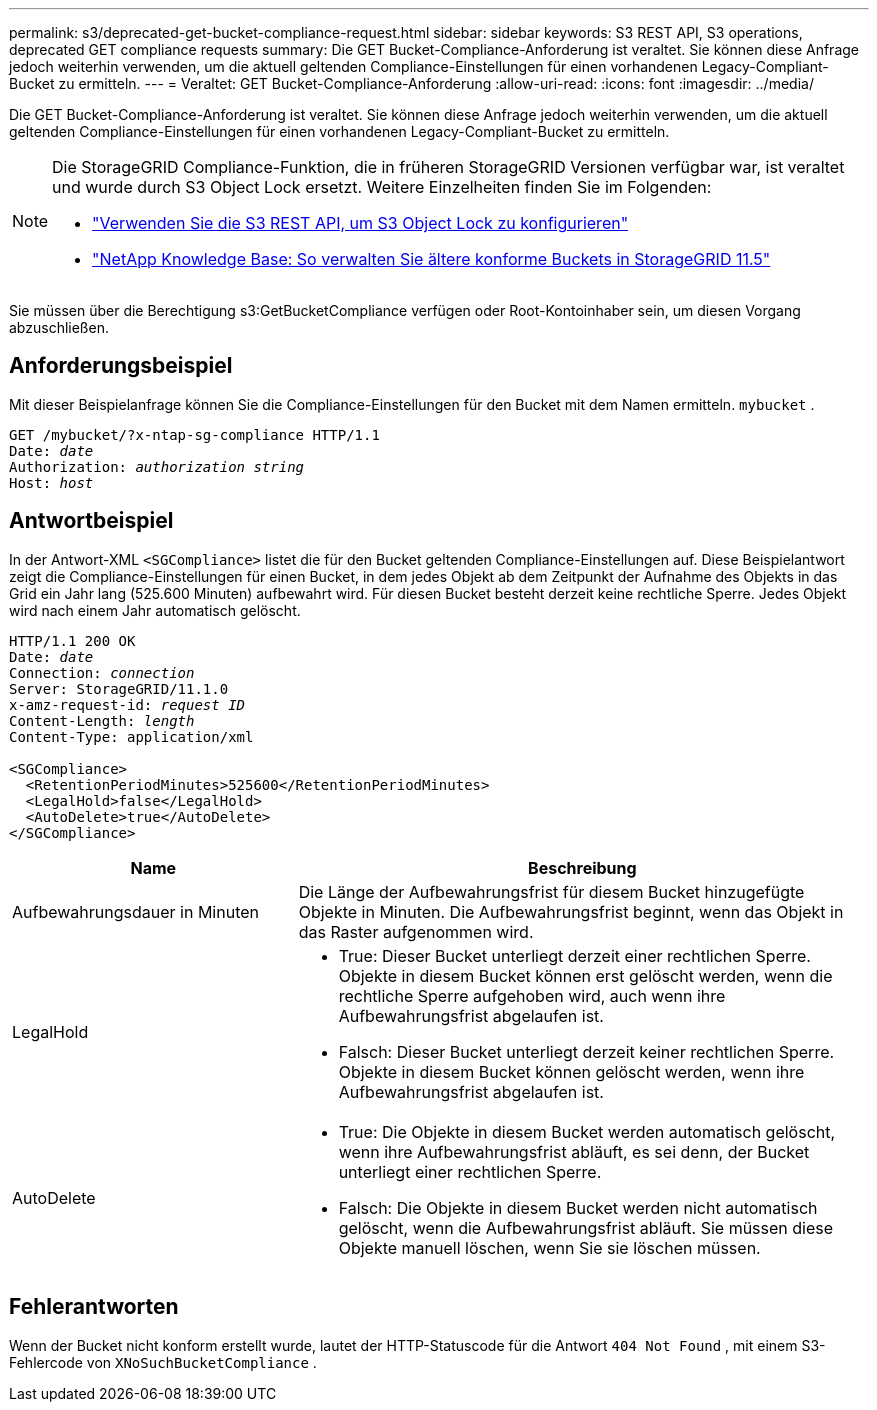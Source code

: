 ---
permalink: s3/deprecated-get-bucket-compliance-request.html 
sidebar: sidebar 
keywords: S3 REST API, S3 operations, deprecated GET compliance requests 
summary: Die GET Bucket-Compliance-Anforderung ist veraltet.  Sie können diese Anfrage jedoch weiterhin verwenden, um die aktuell geltenden Compliance-Einstellungen für einen vorhandenen Legacy-Compliant-Bucket zu ermitteln. 
---
= Veraltet: GET Bucket-Compliance-Anforderung
:allow-uri-read: 
:icons: font
:imagesdir: ../media/


[role="lead"]
Die GET Bucket-Compliance-Anforderung ist veraltet.  Sie können diese Anfrage jedoch weiterhin verwenden, um die aktuell geltenden Compliance-Einstellungen für einen vorhandenen Legacy-Compliant-Bucket zu ermitteln.

[NOTE]
====
Die StorageGRID Compliance-Funktion, die in früheren StorageGRID Versionen verfügbar war, ist veraltet und wurde durch S3 Object Lock ersetzt.  Weitere Einzelheiten finden Sie im Folgenden:

* link:../s3/use-s3-api-for-s3-object-lock.html["Verwenden Sie die S3 REST API, um S3 Object Lock zu konfigurieren"]
* https://kb.netapp.com/Advice_and_Troubleshooting/Hybrid_Cloud_Infrastructure/StorageGRID/How_to_manage_legacy_Compliant_buckets_in_StorageGRID_11.5["NetApp Knowledge Base: So verwalten Sie ältere konforme Buckets in StorageGRID 11.5"^]


====
Sie müssen über die Berechtigung s3:GetBucketCompliance verfügen oder Root-Kontoinhaber sein, um diesen Vorgang abzuschließen.



== Anforderungsbeispiel

Mit dieser Beispielanfrage können Sie die Compliance-Einstellungen für den Bucket mit dem Namen ermitteln. `mybucket` .

[listing, subs="specialcharacters,quotes"]
----
GET /mybucket/?x-ntap-sg-compliance HTTP/1.1
Date: _date_
Authorization: _authorization string_
Host: _host_
----


== Antwortbeispiel

In der Antwort-XML `<SGCompliance>` listet die für den Bucket geltenden Compliance-Einstellungen auf.  Diese Beispielantwort zeigt die Compliance-Einstellungen für einen Bucket, in dem jedes Objekt ab dem Zeitpunkt der Aufnahme des Objekts in das Grid ein Jahr lang (525.600 Minuten) aufbewahrt wird.  Für diesen Bucket besteht derzeit keine rechtliche Sperre.  Jedes Objekt wird nach einem Jahr automatisch gelöscht.

[listing, subs="specialcharacters,quotes"]
----
HTTP/1.1 200 OK
Date: _date_
Connection: _connection_
Server: StorageGRID/11.1.0
x-amz-request-id: _request ID_
Content-Length: _length_
Content-Type: application/xml

<SGCompliance>
  <RetentionPeriodMinutes>525600</RetentionPeriodMinutes>
  <LegalHold>false</LegalHold>
  <AutoDelete>true</AutoDelete>
</SGCompliance>
----
[cols="1a,2a"]
|===
| Name | Beschreibung 


 a| 
Aufbewahrungsdauer in Minuten
 a| 
Die Länge der Aufbewahrungsfrist für diesem Bucket hinzugefügte Objekte in Minuten.  Die Aufbewahrungsfrist beginnt, wenn das Objekt in das Raster aufgenommen wird.



 a| 
LegalHold
 a| 
* True: Dieser Bucket unterliegt derzeit einer rechtlichen Sperre.  Objekte in diesem Bucket können erst gelöscht werden, wenn die rechtliche Sperre aufgehoben wird, auch wenn ihre Aufbewahrungsfrist abgelaufen ist.
* Falsch: Dieser Bucket unterliegt derzeit keiner rechtlichen Sperre.  Objekte in diesem Bucket können gelöscht werden, wenn ihre Aufbewahrungsfrist abgelaufen ist.




 a| 
AutoDelete
 a| 
* True: Die Objekte in diesem Bucket werden automatisch gelöscht, wenn ihre Aufbewahrungsfrist abläuft, es sei denn, der Bucket unterliegt einer rechtlichen Sperre.
* Falsch: Die Objekte in diesem Bucket werden nicht automatisch gelöscht, wenn die Aufbewahrungsfrist abläuft.  Sie müssen diese Objekte manuell löschen, wenn Sie sie löschen müssen.


|===


== Fehlerantworten

Wenn der Bucket nicht konform erstellt wurde, lautet der HTTP-Statuscode für die Antwort `404 Not Found` , mit einem S3-Fehlercode von `XNoSuchBucketCompliance` .
